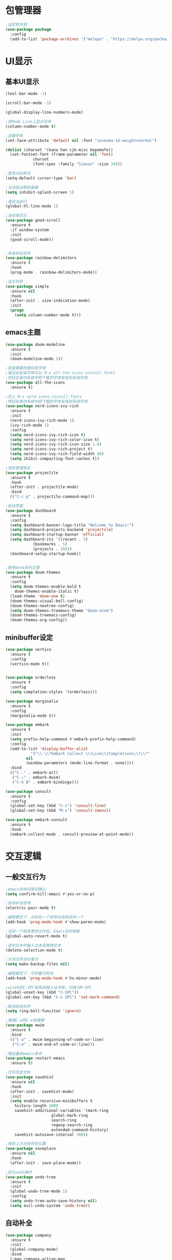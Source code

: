 * 包管理器
#+begin_src emacs-lisp
;设定软件源
(use-package package
  :config
  (add-to-list 'package-archives '("melepa" . "https://melpa.org/packages/")))
#+end_src
* UI显示 
** 基本UI显示
#+begin_src emacs-lisp
(tool-bar-mode -1)

(scroll-bar-mode -1)

(global-display-line-numbers-mode)

;在Mode Line上显示列号
(column-number-mode t)

;设置字体
(set-face-attribute 'default nil :font "iosevka-14:weight=normal")

(dolist (charset '(kana han cjk-misc bopomofo))
  (set-fontset-font (frame-parameter nil 'font)
		    charset
		    (font-spec :family "Simsun" :size 34)))

;更改光标样式
(setq-default cursor-type 'bar)

;关闭启动帮助画面
(setq inhibit-splash-screen 1)

;高亮当前行
(global-hl-line-mode 1)

;滚动条优化
(use-package good-scroll
  :ensure t
  :if window-system
  :init
  (good-scroll-mode))


;多级彩虹括号
(use-package rainbow-delimiters
  :ensure t
  :hook
  (prog-mode . rainbow-delimiters-mode))

;显示列号
(use-package simple
  :ensure nil
  :hook
  (after-init . size-indication-mode)
  :init
  (progn
    (setq column-number-mode t)))

#+end_src

** emacs主题
#+begin_src emacs-lisp
(use-package doom-modeline
  :ensure t
  :init
  (doom-modeline-mode 1))

;安装需要的图标和字体
;激活后安装字体可以 M-x all-the-icons-install-fonts
;然后在操作系统中把下载的字体安装到系统字体
(use-package all-the-icons
  :ensure t)

;同上 M-x nerd-icons-install-fonts
;然后在操作系统中把下载的字体安装到系统字体
(use-package nerd-icons-ivy-rich
  :ensure t
  :init
  (nerd-icons-ivy-rich-mode 1)
  (ivy-rich-mode 1)
  :config
  (setq nerd-icons-ivy-rich-icon t)
  (setq nerd-icons-ivy-rich-color-icon t)
  (setq nerd-icons-ivy-rich-icon-size 1.0)
  (setq nerd-icons-ivy-rich-project t)
  (setq nerd-icons-ivy-rich-field-width 80)
  (setq ihibit-compacting-font-caches t))

;项目管理相关
(use-package projectile
  :ensure t
  :hook
  (after-init . projectile-mode)
  :bind
  (("C-c p" . projectile-command-map)))

;启动界面
(use-package dashboard
  :ensure t
  :config
  (setq dashboard-banner-logo-title "Welcome to Emacs!")
  (setq dashboard-projects-backend 'projectile)
  (setq dashboard-startup-banner 'official)
  (setq dashboard-its '((recent . 5)
			(bookmarks . 5)
			(projects . 10)))
  (dashboard-setup-startup-hook))


;使用doom系列主题					
(use-package doom-themes
  :ensure t
  :config
  (setq doom-themes-enable-bold t
	doom-themes-enable-italic t)
  (load-theme 'doom-one t)
  (doom-themes-visual-bell-config)
  (doom-themes-neotree-config)
  (setq doom-themes-treemacs-theme "doom-atom")
  (doom-themes-treemacs-config)
  (doom-themes-org-config))

#+end_src

** minibuffer设定
#+begin_src emacs-lisp
(use-package vertico
  :ensure t
  :config
  (vertico-mode t))


(use-package orderless
  :ensure t
  :config
  (setq completion-styles '(orderless)))

(use-package marginalia
  :ensure t
  :config
  (marginalia-mode t))

(use-package embark
  :ensure t
  :init
  (setq prefix-help-command #'embark-prefix-help-command)
  :config
  (add-to-list 'display-buffer-alist
	       '("\\`\\*Embark Collect \\(Live\\|Completions\\)\\*"
		 nil
		 (window-parameters (mode-line-format . none))))
  :bind
  (("C-." . embark-act)
   ("C-;" . embark-dwim)
   ("C-h B" . embark-bindings)))

(use-package consult
  :ensure t
  :config
  (global-set-key (kbd "C-s") 'consult-line)
  (global-set-key (kbd "M-s") 'consult-imenu))

(use-package embark-consult
  :ensure t
  :hook
  (embark-collect-mode . consult-preview-at-point-mode))
#+end_src

* 交互逻辑
** 一般交互行为
#+begin_src emacs-lisp
;emacs前询问是否确认
(setq confirm-kill-emacs #'yes-or-no-p)

;自动补全括号
(electric-pair-mode t)

;编程模式下，光标在一个括号时高亮另外一个
(add-hook 'prog-mode-hook #'show-paren-mode)

;当另一个程序更改文件后，Emacs及时刷新
(global-auto-revert-mode t)

;选中文本时输入文本会替换文本
(delete-selection-mode t)

;关闭文件自动备份
(setq make-backup-files nil)

;编程模式下，可折叠代码块
(add-hook 'prog-mode-hook #'hs-minor-mode)

;win10的C-SPC和系统输入法冲突，切换为M-SPC
(global-unset-key (kbd "C-SPC"))
(global-set-key (kbd "C-x SPC") 'set-mark-command)

;取消系统铃声
(setq ring-bell-funciton 'ignore)

;增强C-a和C-e快捷键
(use-package mwim
  :ensure t
  :bind
  (("C-a" . mwim-beginning-of-code-or-line)
   ("C-e" . mwim-end-of-code-or-line)))

;增加重启emacs命令
(use-package restart-emacs
  :ensure t)

;打开历史文件
(use-package savehist
  :ensure nil
  :hook
  (after-init . savehist-mode)
  :init
  (setq enable-recursive-minibuffers t
	history-length 1000
	savehist-additional-variables '(mark-ring
					global-mark-ring
					search-ring
					regexp-search-ring
					extended-command-history)
	savehist-autosave-interval 300))

;保存上次光标所在位置
(use-package saveplace
  :ensure nil
  :hook
  (after-init . save-place-mode))

;优化undo操作
(use-package undo-tree
  :ensure t
  :init
  (global-undo-tree-mode 1)
  :config
  (setq undo-tree-auto-save-history nil)
  (setq evil-undo-system 'undo-tree))

#+end_src

** 自动补全
#+begin_src emacs-lisp 
(use-package company
  :ensure t
  :init
  (global-company-mode)
  :bind
  (:map company-active-map
	("C-n" . company-select-next)
	("C-p" . company-select-previous)
	("<tab>" . company-complete-common-or-cycle)
   :map company-search-map
	("C-n" . company-select-next)
	("C-p" . company-select-previous))
  :config
  (setq company-minimum-prefix-length 1)
  (setq company-tooltip-align-annotations t)
  (setq company-idle-delay 0.0)
  (setq company-show-numbers t)
  (setq company-selection-warp-around t)
  (setq company-transformers '(company-sort-by-occurrence))
  (bind-key [remap completion-at-point] #'company-complete company-mode-map))

(use-package company-box
  :ensure t
  :if window-system
  :hook
  (company-mode . company-box-mode))

(use-package lsp-mode
  :ensure t
  :hook
  (prog-mode . lsp-deferred)
  :custom
  (lsp-keymap-prefix "C-c l")
  (lsp-prefer-capf t)
  (lsp-auto-guess-root t)
  (lsp-keep-workspace-alive nil)
  :bind
  (:map lsp-mode-map
	("C-c f" . lsp-format-region)
	("C-c d" . lsp-describe-thing-at-point)
	("C-c a" . lsp-execute-code-action)
	("C-c r" . lsp-rename)))
#+end_src

** 搜索功能
** M-x命令增强
#+begin_src emacs-lisp
(use-package counsel
  :ensure t
  :bind
  (("M-x" . counsel-M-x)
   ("C-x C-f" . counsel-find-file)
   ("C-c c t" . counsel-load-theme)
   ("C-c c b" . counsel-bookmark)
   ("C-c c r" . counsel-rg)
   ("C-c c f" . counsel-fzf)
   ("C-c c g" . counsel-git)))
#+end_src

** Evil模式
#+begin_src emacs-lisp
(use-package evil
  :ensure t
  :init
  (setq evil-want-keybinding nil)
  (setq evil-want-C-u-scroll t)
  (evil-mode)
  (with-eval-after-load 'evil-maps
    (define-key evil-motion-state-map (kbd "RET") nil)))

;evil-mode教程
(use-package evil-tutor-sc
  :ensure t)

;evil社区定义快捷键
(use-package evil-collection
  :ensure t
  :demand t
  :config
  (setq evil-collection-mode-list (remove 'lispy evil-collection-mode-list))
  (evil-collection-init)
  (cl-loop for (mode . state) in
           '((org-agenda-mode . normal)
             (Custom-mode . emacs)
             (makey-key-mode . motion))
           do (evil-set-initial-state mode state)))

(use-package evil-surround
  :ensure t
  :init
  (global-evil-surround-mode 1))

(use-package evil-nerd-commenter
  :ensure t
  :init
  (define-key evil-normal-state-map (kbd ",/") 'evilnc-comment-or-uncomment-lines)
  (define-key evil-visual-state-map (kbd ",/") 'evilnc-comment-or-uncomment-lines))

(use-package evil-snipe
  :ensure t
  :diminish
  :init
  (evil-snipe-mode +1)
  (evil-snipe-override-mode +1))

(use-package iedit
  :ensure t
  :init
  (setq iedit-toggle-key-default nil)
  :bind
  (:map iedit-mode-keymap
        ("M-h" . iedit-restrict-function)
        ("M-i" . iedit-restrict-current-line)))

(use-package evil-multiedit
  :ensure t
  :commands
  (evil-multiedit-default-keybinds)
  :init
  (evil-multiedit-default-keybinds))
#+end_src

** 窗口管理
#+begin_src emacs-lisp
(use-package window-numbering
  :ensure t
  :init
  :hook
  (after-init . window-numbering-mode))
#+end_src

* 编程环境
** 项目管理
#+begin_src emacs-lisp
(use-package treemacs
  :ensure t
  :defer t
  :config
  (treemacs-tag-follow-mode)
  :bind
  (:map global-map
	("M-0" . treemacs-select-window)
	("C-x t 1" . treemacs-delete-other-windows)
	("C-x t t" . treemacs)
	("C-x t B" . treemacs-bookmark)
	("C-x t M-t" . treemacs-find-tag))
  (:map treemacs-mode-map
	("/" . treemacs-advanced-helpful-hydra)))

(use-package treemacs-projectile
  :ensure t
  :after (treemacs projectile))

(use-package lsp-treemacs
  :ensure t
  :after (treemacs lsp))

;git管理工具
(use-package magit
  :ensure t)
#+end_src

** python相关
#+begin_src emacs-lisp
(use-package python
  :defer t
  :mode
  ("\\.py\\'" . python-mode)
  :interpreter
  ("python3" . python-mode))
#+end_src



